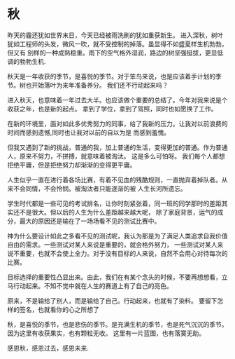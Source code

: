 * 秋

昨天的霾还犹如世界末日，今天已经被雨洗刷的犹如重获新生。
进入深秋，树叶犹如工程师的头发，微风一吹，就不受控制的掉落。虽显得不如盛夏样生机勃勃，但又有
别样的一种成熟稳重。雨下的空气格外湿润，路边的树坚强挺拔，更显低调的勃勃生机.

秋天是一年收获的季节，是喜悦的季节。对于笨鸟来说，也是应该着手计划的季节。树也开始落叶为来年准备养分。
我们还不行动起来吗？

进入秋天，也意味着一年过去大半。也应该做个重要的总结了。今年对我来说是个收获之年，也是新的起点。
拿到了学位，拿到了驾照，同时也如愿换了工作。 

在新的环境里，面对如此多优秀努力的同事，给了我新的压力。让我对以前浪费的时间而感到遗憾,同时也让我对以前的自以为是
而感到羞愧。

但我又遇到了新的挑战，普通的我，加上普通的生活，变得更加的普通。作为普通人，原来不努力，不拼搏，就意味着被淘汰。
这是多么可怕呀。 我们每个人都想拒绝平庸，但是拒绝努力却渐渐的变得更平庸。

人生似乎一直在进行着各场比赛，有着不见血的残酷规则，一直抛弃着掉队者。从来不会同情，不会怜悯。被淘汰者只能逐渐的被
人生长河所遗忘。

学生时代都是一些可见的考试排名，让你时刻紧张着，同一班的同学那时的差距其实还不是很大。但以后的人生为什么差距越来越大呢，
除了家庭背景，运气的成分，最大的原因还是输在了一场场看不见的测试比赛中。

神为什么要设计如此之多看不见的测试呢，我认为那是为了满足人类追求自我价值自由的需求。一些测试对某人来说是重要的，就会格外努力，
一些测试对某人来说不重要，也就不会使上全力。对于没有目标的人来说，自然不会用心对待每次的比赛。

目标选择的重要性凸显出来。由此，我们在有某个念头的时候，不要再想想看，立马行动起来。不知不觉中就在人生的赛道上有了自己的亮色。

原来，不是输给了别人，而是输给了自己。行动起来，也就有了染料。 要留下怎样的签名，也就看你的心之所想了

秋，是喜悦的季节，也是悲伤的季节。是充满生机的季节，也是死气沉沉的季节。 因为这里有收获果实，也有颗粒无收。 这里有一片蓝图，也有落寞无助。

感恩秋，感恩过去，感恩未来.

